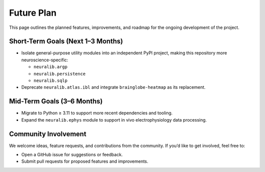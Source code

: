 Future Plan
===========

This page outlines the planned features, improvements, and roadmap for the ongoing development of the project.

Short-Term Goals (Next 1–3 Months)
----------------------------------

- Isolate general-purpose utility modules into an independent PyPI project, making this repository more neuroscience-specific:

  - ``neuralib.argp``
  - ``neuralib.persistence``
  - ``neuralib.sqlp``

- Deprecate ``neuralib.atlas.ibl`` and integrate ``brainglobe-heatmap`` as its replacement.

Mid-Term Goals (3–6 Months)
---------------------------

- Migrate to Python ≥ 3.11 to support more recent dependencies and tooling.
- Expand the ``neuralib.ephys`` module to support in vivo electrophysiology data processing.

Community Involvement
---------------------

We welcome ideas, feature requests, and contributions from the community. If you’d like to get involved, feel free to:

- Open a GitHub issue for suggestions or feedback.
- Submit pull requests for proposed features and improvements.
